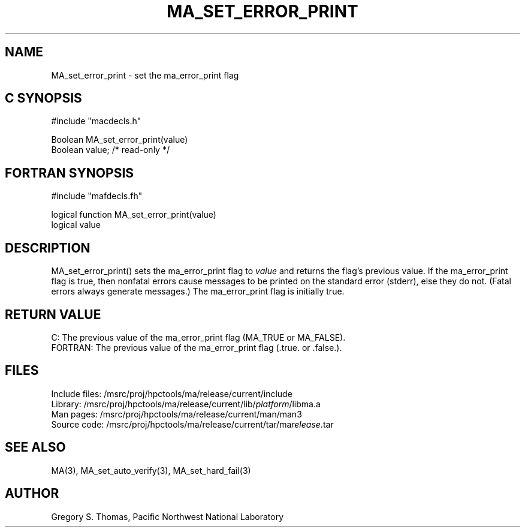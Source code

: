 .TH MA_SET_ERROR_PRINT 3 "20 February 1997" "MA Release 1.8" "MA LIBRARY ROUTINES"
.SH NAME
MA_set_error_print -
set the ma_error_print flag
.SH "C SYNOPSIS"
.nf
#include "macdecls.h"

Boolean MA_set_error_print(value)
    Boolean     value;          /* read-only */
.fi
.SH "FORTRAN SYNOPSIS"
.nf
#include "mafdecls.fh"

logical function MA_set_error_print(value)
    logical     value
.fi
.SH DESCRIPTION
MA_set_error_print() sets the ma_error_print flag to
.I value
and returns the flag's previous value.
If the ma_error_print flag is true,
then nonfatal errors cause messages to be printed
on the standard error (stderr),
else they do not.
(Fatal errors always generate messages.)
The ma_error_print flag is initially true.
.\" .SH USAGE
.\" .SH DIAGNOSTICS
.SH "RETURN VALUE"
C: The previous value of the ma_error_print flag
(MA_TRUE or MA_FALSE).
.br
FORTRAN: The previous value of the ma_error_print flag
(.true. or .false.).
.\" .SH NOTES
.SH FILES
.nf
Include files: /msrc/proj/hpctools/ma/release/current/include
Library:       /msrc/proj/hpctools/ma/release/current/lib/\fIplatform\fR/libma.a
Man pages:     /msrc/proj/hpctools/ma/release/current/man/man3
Source code:   /msrc/proj/hpctools/ma/release/current/tar/ma\fIrelease\fR.tar
.fi
.SH "SEE ALSO"
.na
MA(3),
MA_set_auto_verify(3),
MA_set_hard_fail(3)
.ad
.SH AUTHOR
Gregory S. Thomas, Pacific Northwest National Laboratory
